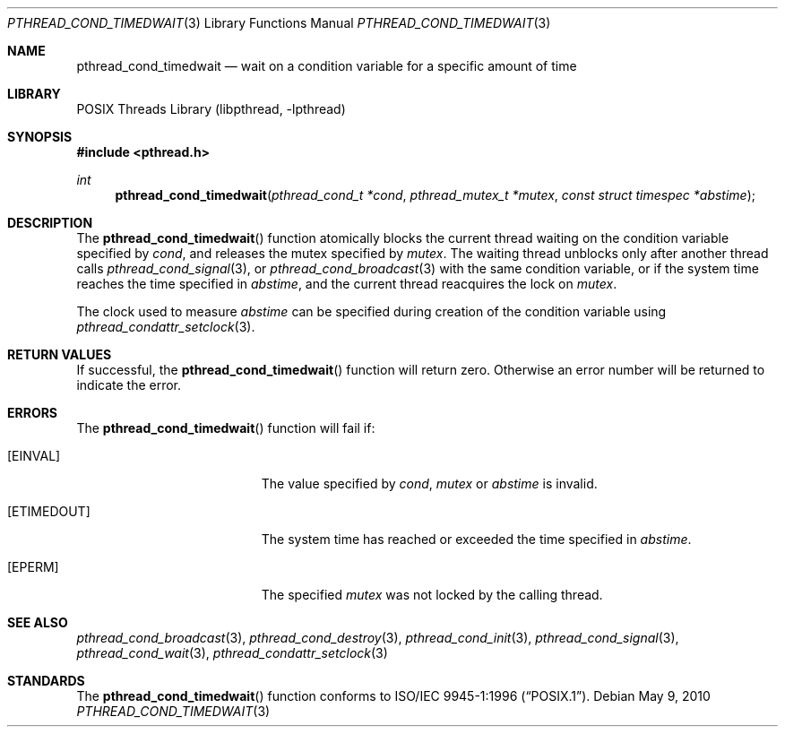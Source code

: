 .\" Copyright (c) 1997 Brian Cully <shmit@kublai.com>
.\" All rights reserved.
.\"
.\" Redistribution and use in source and binary forms, with or without
.\" modification, are permitted provided that the following conditions
.\" are met:
.\" 1. Redistributions of source code must retain the above copyright
.\"    notice, this list of conditions and the following disclaimer.
.\" 2. Redistributions in binary form must reproduce the above copyright
.\"    notice, this list of conditions and the following disclaimer in the
.\"    documentation and/or other materials provided with the distribution.
.\" 3. Neither the name of the author nor the names of any co-contributors
.\"    may be used to endorse or promote products derived from this software
.\"    without specific prior written permission.
.\"
.\" THIS SOFTWARE IS PROVIDED BY JOHN BIRRELL AND CONTRIBUTORS ``AS IS'' AND
.\" ANY EXPRESS OR IMPLIED WARRANTIES, INCLUDING, BUT NOT LIMITED TO, THE
.\" IMPLIED WARRANTIES OF MERCHANTABILITY AND FITNESS FOR A PARTICULAR PURPOSE
.\" ARE DISCLAIMED.  IN NO EVENT SHALL THE REGENTS OR CONTRIBUTORS BE LIABLE
.\" FOR ANY DIRECT, INDIRECT, INCIDENTAL, SPECIAL, EXEMPLARY, OR CONSEQUENTIAL
.\" DAMAGES (INCLUDING, BUT NOT LIMITED TO, PROCUREMENT OF SUBSTITUTE GOODS
.\" OR SERVICES; LOSS OF USE, DATA, OR PROFITS; OR BUSINESS INTERRUPTION)
.\" HOWEVER CAUSED AND ON ANY THEORY OF LIABILITY, WHETHER IN CONTRACT, STRICT
.\" LIABILITY, OR TORT (INCLUDING NEGLIGENCE OR OTHERWISE) ARISING IN ANY WAY
.\" OUT OF THE USE OF THIS SOFTWARE, EVEN IF ADVISED OF THE POSSIBILITY OF
.\" SUCH DAMAGE.
.\"
.\" $FreeBSD: releng/11.1/share/man/man3/pthread_cond_timedwait.3 233648 2012-03-29 05:02:12Z eadler $
.\"
.Dd May 9, 2010
.Dt PTHREAD_COND_TIMEDWAIT 3
.Os
.Sh NAME
.Nm pthread_cond_timedwait
.Nd "wait on a condition variable for a specific amount of time"
.Sh LIBRARY
.Lb libpthread
.Sh SYNOPSIS
.In pthread.h
.Ft int
.Fn pthread_cond_timedwait "pthread_cond_t *cond" "pthread_mutex_t *mutex" "const struct timespec *abstime"
.Sh DESCRIPTION
The
.Fn pthread_cond_timedwait
function atomically blocks the current thread waiting on the condition
variable specified by
.Fa cond ,
and releases the mutex specified by
.Fa mutex .
The waiting thread unblocks only after another thread calls
.Xr pthread_cond_signal 3 ,
or
.Xr pthread_cond_broadcast 3
with the same condition variable, or if the system time reaches the
time specified in
.Fa abstime ,
and the current thread reacquires the lock on
.Fa mutex .
.Pp
The clock used to measure
.Fa abstime
can be specified during creation of the condition variable using
.Xr pthread_condattr_setclock 3 .
.Sh RETURN VALUES
If successful, the
.Fn pthread_cond_timedwait
function will return zero.
Otherwise an error number will be returned to
indicate the error.
.Sh ERRORS
The
.Fn pthread_cond_timedwait
function will fail if:
.Bl -tag -width Er
.It Bq Er EINVAL
The value specified by
.Fa cond ,
.Fa mutex
or
.Fa abstime
is invalid.
.It Bq Er ETIMEDOUT
The system time has reached or exceeded the time specified in
.Fa abstime .
.It Bq Er EPERM
The specified
.Fa mutex
was not locked by the calling thread.
.El
.Sh SEE ALSO
.Xr pthread_cond_broadcast 3 ,
.Xr pthread_cond_destroy 3 ,
.Xr pthread_cond_init 3 ,
.Xr pthread_cond_signal 3 ,
.Xr pthread_cond_wait 3 ,
.Xr pthread_condattr_setclock 3
.Sh STANDARDS
The
.Fn pthread_cond_timedwait
function conforms to
.St -p1003.1-96 .
